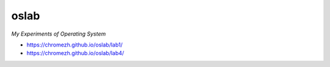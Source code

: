 oslab
-----

*My Experiments of Operating System*

* https://chromezh.github.io/oslab/lab1/
* https://chromezh.github.io/oslab/lab4/
